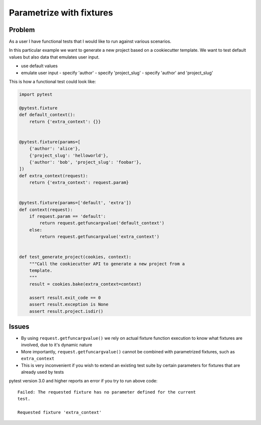=========================
Parametrize with fixtures
=========================

Problem
-------

As a user I have functional tests that I would like to run against various
scenarios.

In this particular example we want to generate a new project based on a
cookiecutter template. We want to test default values but also data that
emulates user input.

- use default values
- emulate user input
  - specify 'author'
  - specify 'project_slug'
  - specify 'author' and 'project_slug'

This is how a functional test could look like:

.. code-block:: python

    import pytest

    @pytest.fixture
    def default_context():
        return {'extra_context': {}}


    @pytest.fixture(params=[
        {'author': 'alice'},
        {'project_slug': 'helloworld'},
        {'author': 'bob', 'project_slug': 'foobar'},
    ])
    def extra_context(request):
        return {'extra_context': request.param}


    @pytest.fixture(params=['default', 'extra'])
    def context(request):
        if request.param == 'default':
            return request.getfuncargvalue('default_context')
        else:
            return request.getfuncargvalue('extra_context')


    def test_generate_project(cookies, context):
        """Call the cookiecutter API to generate a new project from a
        template.
        """
        result = cookies.bake(extra_context=context)

        assert result.exit_code == 0
        assert result.exception is None
        assert result.project.isdir()


Issues
------

* By using ``request.getfuncargvalue()`` we rely on actual fixture function
  execution to know what fixtures are involved, due to it's dynamic nature
* More importantly, ``request.getfuncargvalue()`` cannot be combined with
  parametrized fixtures, such as ``extra_context``
* This is very inconvenient if you wish to extend an existing test suite by
  certain parameters for fixtures that are already used by tests

pytest version 3.0 and higher reports an error if you try to run above code::

    Failed: The requested fixture has no parameter defined for the current
    test.

    Requested fixture 'extra_context'


